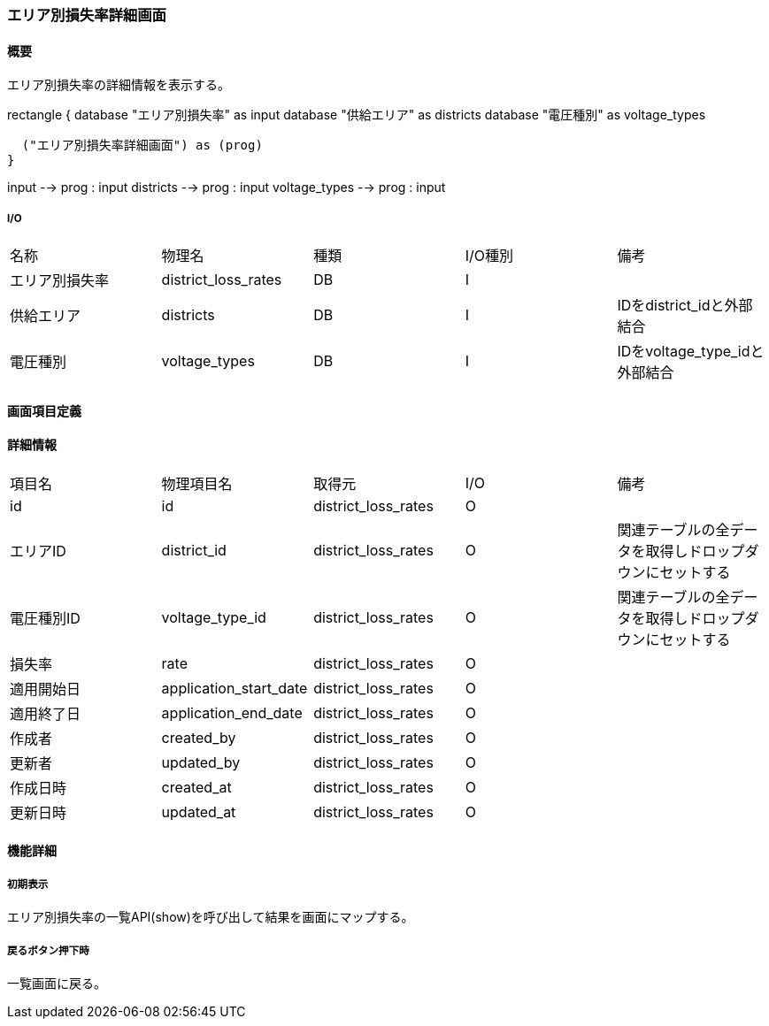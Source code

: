 === エリア別損失率詳細画面

==== 概要

[.lead]
エリア別損失率の詳細情報を表示する。

[plantuml]
--
rectangle {
  database "エリア別損失率" as input
  database "供給エリア" as districts
  database "電圧種別" as voltage_types

  ("エリア別損失率詳細画面") as (prog)
}

input --> prog : input
districts --> prog : input
voltage_types --> prog : input
--

===== I/O

|======================================
| 名称 | 物理名 | 種類 | I/O種別 | 備考
| エリア別損失率 | district_loss_rates | DB | I |
| 供給エリア | districts | DB | I | IDをdistrict_idと外部結合
| 電圧種別 | voltage_types | DB | I | IDをvoltage_type_idと外部結合
|======================================

<<<

==== 画面項目定義

==== 詳細情報
|======================================
| 項目名 | 物理項目名 | 取得元 | I/O | 備考
| id | id | district_loss_rates | O | 
| エリアID | district_id | district_loss_rates | O | 関連テーブルの全データを取得しドロップダウンにセットする
| 電圧種別ID | voltage_type_id | district_loss_rates | O | 関連テーブルの全データを取得しドロップダウンにセットする
| 損失率 | rate | district_loss_rates | O | 
| 適用開始日 | application_start_date | district_loss_rates | O | 
| 適用終了日 | application_end_date | district_loss_rates | O | 
| 作成者 | created_by | district_loss_rates | O | 
| 更新者 | updated_by | district_loss_rates | O | 
| 作成日時 | created_at | district_loss_rates | O | 
| 更新日時 | updated_at | district_loss_rates | O | 
|======================================

<<<

==== 機能詳細

===== 初期表示

エリア別損失率の一覧API(show)を呼び出して結果を画面にマップする。

===== 戻るボタン押下時

一覧画面に戻る。

<<<

